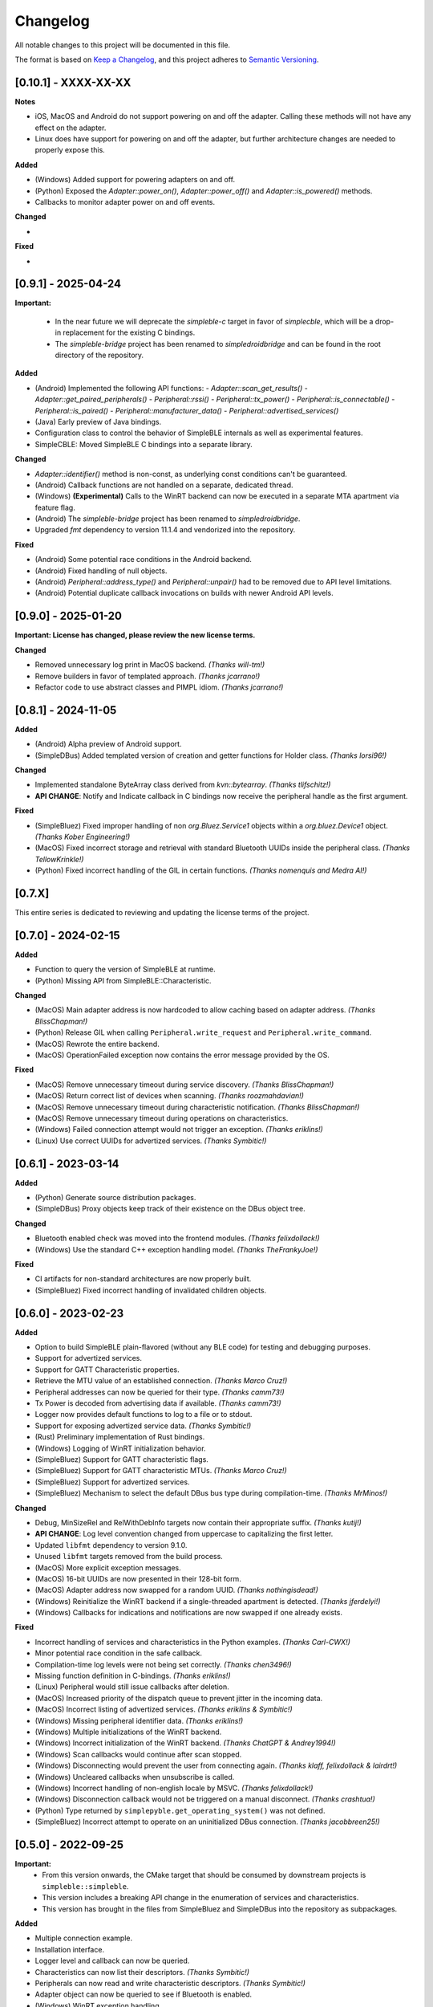 Changelog
=========

All notable changes to this project will be documented in this file.

The format is based on `Keep a Changelog`_, and this project adheres to `Semantic Versioning`_.


[0.10.1] - XXXX-XX-XX
--------------------

**Notes**

- iOS, MacOS and Android do not support powering on and off the adapter. Calling these methods will not have any effect on the adapter.
- Linux does have support for powering on and off the adapter, but further architecture changes are needed to properly expose this.

**Added**

- (Windows) Added support for powering adapters on and off.
- (Python) Exposed the `Adapter::power_on()`, `Adapter::power_off()` and `Adapter::is_powered()` methods.
- Callbacks to monitor adapter power on and off events.

**Changed**

-

**Fixed**

-


[0.9.1] - 2025-04-24
--------------------

**Important:**

 -  In the near future we will deprecate the `simpleble-c` target in favor of `simplecble`, which will be a drop-in replacement for the existing C bindings.
 -  The `simpleble-bridge` project has been renamed to `simpledroidbridge` and can be found in the root directory of the repository.

**Added**

- (Android) Implemented the following API functions:
  - `Adapter::scan_get_results()`
  - `Adapter::get_paired_peripherals()`
  - `Peripheral::rssi()`
  - `Peripheral::tx_power()`
  - `Peripheral::is_connectable()`
  - `Peripheral::is_paired()`
  - `Peripheral::manufacturer_data()`
  - `Peripheral::advertised_services()`
- (Java) Early preview of Java bindings.
- Configuration class to control the behavior of SimpleBLE internals as well as experimental features.
- SimpleCBLE: Moved SimpleBLE C bindings into a separate library.

**Changed**

- `Adapter::identifier()` method is non-const, as underlying const conditions can't be guaranteed.
- (Android) Callback functions are not handled on a separate, dedicated thread.
- (Windows) **(Experimental)** Calls to the WinRT backend can now be executed in a separate MTA apartment via feature flag.
- (Android) The `simpleble-bridge` project has been renamed to `simpledroidbridge`.
- Upgraded `fmt` dependency to version 11.1.4 and vendorized into the repository.

**Fixed**

- (Android) Some potential race conditions in the Android backend.
- (Android) Fixed handling of null objects.
- (Android) `Peripheral::address_type()` and `Peripheral::unpair()` had to be removed due to API level limitations.
- (Android) Potential duplicate callback invocations on builds with newer Android API levels.


[0.9.0] - 2025-01-20
--------------------

**Important: License has changed, please review the new license terms.**

**Changed**

- Removed unnecessary log print in MacOS backend. *(Thanks will-tm!)*
- Remove builders in favor of templated approach. *(Thanks jcarrano!)*
- Refactor code to use abstract classes and PIMPL idiom. *(Thanks jcarrano!)*


[0.8.1] - 2024-11-05
--------------------

**Added**

- (Android) Alpha preview of Android support.
- (SimpleDBus) Added templated version of creation and getter functions for Holder class. *(Thanks lorsi96!)*

**Changed**

- Implemented standalone ByteArray class derived from `kvn::bytearray`. *(Thanks tlifschitz!)*
-  **API CHANGE**: Notify and Indicate callback in C bindings now receive the peripheral handle as the first argument.

**Fixed**

- (SimpleBluez) Fixed improper handling of non `org.Bluez.Service1` objects within a `org.bluez.Device1` object. *(Thanks Kober Engineering!)*
- (MacOS) Fixed incorrect storage and retrieval with standard Bluetooth UUIDs inside the peripheral class. *(Thanks TellowKrinkle!)*
- (Python) Fixed incorrect handling of the GIL in certain functions. *(Thanks nomenquis and Medra AI!)*


[0.7.X]
--------------------

This entire series is dedicated to reviewing and updating the license terms of the project.


[0.7.0] - 2024-02-15
--------------------

**Added**

- Function to query the version of SimpleBLE at runtime.
- (Python) Missing API from SimpleBLE::Characteristic.

**Changed**

- (MacOS) Main adapter address is now hardcoded to allow caching based on adapter address. *(Thanks BlissChapman!)*
- (Python) Release GIL when calling ``Peripheral.write_request`` and ``Peripheral.write_command``.
- (MacOS) Rewrote the entire backend.
- (MacOS) OperationFailed exception now contains the error message provided by the OS.

**Fixed**

- (MacOS) Remove unnecessary timeout during service discovery. *(Thanks BlissChapman!)*
- (MacOS) Return correct list of devices when scanning. *(Thanks roozmahdavian!)*
- (MacOS) Remove unnecessary timeout during characteristic notification. *(Thanks BlissChapman!)*
- (MacOS) Remove unnecessary timeout during operations on characteristics.
- (Windows) Failed connection attempt would not trigger an exception. *(Thanks eriklins!)*
- (Linux) Use correct UUIDs for advertized services. *(Thanks Symbitic!)*


[0.6.1] - 2023-03-14
--------------------

**Added**

- (Python) Generate source distribution packages.
- (SimpleDBus) Proxy objects keep track of their existence on the DBus object tree.

**Changed**

- Bluetooth enabled check was moved into the frontend modules. *(Thanks felixdollack!)*
- (Windows) Use the standard C++ exception handling model. *(Thanks TheFrankyJoe!)*

**Fixed**

- CI artifacts for non-standard architectures are now properly built.
- (SimpleBluez) Fixed incorrect handling of invalidated children objects.


[0.6.0] - 2023-02-23
--------------------

**Added**

-  Option to build SimpleBLE plain-flavored (without any BLE code) for testing and debugging purposes.
-  Support for advertized services.
-  Support for GATT Characteristic properties.
-  Retrieve the MTU value of an established connection. *(Thanks Marco Cruz!)*
-  Peripheral addresses can now be queried for their type. *(Thanks camm73!)*
-  Tx Power is decoded from advertising data if available. *(Thanks camm73!)*
-  Logger now provides default functions to log to a file or to stdout.
-  Support for exposing advertized service data. *(Thanks Symbitic!)*
-  (Rust) Preliminary implementation of Rust bindings.
-  (Windows) Logging of WinRT initialization behavior.
-  (SimpleBluez) Support for GATT characteristic flags.
-  (SimpleBluez) Support for GATT characteristic MTUs. *(Thanks Marco Cruz!)*
-  (SimpleBluez) Support for advertized services.
-  (SimpleBluez) Mechanism to select the default DBus bus type during compilation-time. *(Thanks MrMinos!)*

**Changed**

-  Debug, MinSizeRel and RelWithDebInfo targets now contain their appropriate suffix. *(Thanks kutij!)*
-  **API CHANGE**: Log level convention changed from uppercase to capitalizing the first letter.
-  Updated ``libfmt`` dependency to version 9.1.0.
-  Unused ``libfmt`` targets removed from the build process.
-  (MacOS) More explicit exception messages.
-  (MacOS) 16-bit UUIDs are now presented in their 128-bit form.
-  (MacOS) Adapter address now swapped for a random UUID. *(Thanks nothingisdead!)*
-  (Windows) Reinitialize the WinRT backend if a single-threaded apartment is detected. *(Thanks jferdelyi!)*
-  (Windows) Callbacks for indications and notifications are now swapped if one already exists.

**Fixed**

-  Incorrect handling of services and characteristics in the Python examples. *(Thanks Carl-CWX!)*
-  Minor potential race condition in the safe callback.
-  Compilation-time log levels were not being set correctly. *(Thanks chen3496!)*
-  Missing function definition in C-bindings. *(Thanks eriklins!)*
-  (Linux) Peripheral would still issue callbacks after deletion.
-  (MacOS) Increased priority of the dispatch queue to prevent jitter in the incoming data.
-  (MacOS) Incorrect listing of advertized services. *(Thanks eriklins & Symbitic!)*
-  (Windows) Missing peripheral identifier data. *(Thanks eriklins!)*
-  (Windows) Multiple initializations of the WinRT backend.
-  (Windows) Incorrect initialization of the WinRT backend. *(Thanks ChatGPT & Andrey1994!)*
-  (Windows) Scan callbacks would continue after scan stopped.
-  (Windows) Disconnecting would prevent the user from connecting again. *(Thanks klaff, felixdollack & lairdrt!)*
-  (Windows) Uncleared callbacks when unsubscribe is called.
-  (Windows) Incorrect handling of non-english locale by MSVC. *(Thanks felixdollack!)*
-  (Windows) Disconnection callback would not be triggered on a manual disconnect. *(Thanks crashtua!)*
-  (Python) Type returned by ``simplepyble.get_operating_system()`` was not defined.
-  (SimpleBluez) Incorrect attempt to operate on an uninitialized DBus connection. *(Thanks jacobbreen25!)*


[0.5.0] - 2022-09-25
--------------------

**Important:**
 -  From this version onwards, the CMake target that should be consumed by downstream projects is ``simpleble::simpleble``.
 -  This version includes a breaking API change in the enumeration of services and characteristics.
 -  This version has brought in the files from SimpleBluez and SimpleDBus into the repository as subpackages.

**Added**

-  Multiple connection example.
-  Installation interface.
-  Logger level and callback can now be queried.
-  Characteristics can now list their descriptors. *(Thanks Symbitic!)*
-  Peripherals can now read and write characteristic descriptors. *(Thanks Symbitic!)*
-  Adapter object can now be queried to see if Bluetooth is enabled.
-  (Windows) WinRT exception handling.
-  (Windows) Accessor function to underlying OS objects of ``Adapter`` and ``Peripheral``.
-  (MacOS) Failures will now throw corresponding exception.
-  (SimpleBluez) Support for characteristic descriptors. *(Thanks Symbitic!)*
-  (SimpleBluez) Full support for all discovery filters. *(Thanks Symbitic!)*

**Changed**

-  Clearer layout of examples. *(Thanks Yohannfra!)*
-  ``AdapterSafe`` and ``PeripheralSafe`` will now catch all exceptions.
-  Selection of build type is now based on the  ``BUILD_SHARED_LIBS`` setting.
-  Consumable CMake target is now ``simpleble::simpleble``.
-  **API CHANGE**: ``BluetoothService`` class was replaced by the ``Service`` class.
-  Updated CMake minimum version to 3.21
-  Symbols are now hidden by default and use proper export mechanics.
-  Logger will print to std::out by default.
-  (MacOS) Stop throwing exceptions if Bluetooth not enabled. Print warning and no-op instead.
-  (Linux) Default scanning behavior switched to all devices.

**Fixed**

-  Made user callback invocations exception-safe.
-  Attempting to scan while connected will erase references to all existing peripherals.
-  CMake target ``simpleble::simpleble`` was removed in favour of ``BUILD_SHARED_LIBS``.
-  CMake target ``simpleble::simpleble-c`` was removed in favour of ``BUILD_SHARED_LIBS``.
-  Using the correct CMake functionality to export headers for all targets.
-  Corrected maximum length of manufacturer data on the C-api to 27 bytes. *(Thanks DrSegatron!)*
-  (Windows) Peripheral reads are now uncached. *(Thanks piotromt!)*
-  (Linux) Failure to set agent would trigger a crash.
-  (Linux) Spurious disconnection events during connection retries have been fully removed.
-  (Linux) Exceptions thrown during the deletion phase of a peripheral would not be captured.
-  (Linux) Characteristic cleanup function has been made exception-safe.
-  (SimpleBluez) Accessing the ``Paired`` property of ``Device1`` would only use the cached value.


[0.4.0] - 2022-06-12
--------------------

**Added**

-  Expose RSSI as a property of ``Peripheral``.
-  Utils function to identify the current platform.
-  (Linux) ``Peripheral::is_paired`` method to check if a peripheral is paired.
-  (Linux) ``Adapter::get_paired_peripherals`` method to list all paired peripherals.
-  Function to validate whether an ``Adapter`` or ``Peripheral`` object is initialized.
-  Logging hooks to capture logs from SimpleBLE and internal components.
-  Accessor function to underlying OS objects of ``Adapter`` and ``Peripheral``.
-  (Python) Python's Global Interpreter Lock (GIL) will be released during ``Peripheral.connect()``.
-  (Python) Keep-alive policies for function objects passed into SimplePyBLE.

**Changed**

-  Updated Linux implementation to use SimpleBluez v0.5.0.
-  Added support for Windows SDK 10.0.22000.0
-  Updated ``libfmt`` to version 8.1.1.
-  Cleaned up dependency management for ``libfmt`` and SimpleBluez.
-  ``Adapter::get_paired_peripherals`` will return an empty list on Windows and MacOS.
-  (Linux) **(Experimental)** Exceptions thrown inside the Bluez async thread are now caught to prevent lockups.
-  ``NotConnected`` exception will be thrown instead of ``OperationFailed`` when peripheral not connected.

**Fixed**

-  (MacOS) Known peripherals would not get cleared at the beginning of a scanning session.
-  (Windows) Known peripherals would not get cleared at the beginning of a scanning session.
-  Calling functions of uninitialized objects will now throw an exception instead of crashing.
-  (MacOS) Thread synchronization issues would cause certain peripheral actions to report failure.
-  (Windows) Behavior of ``write_request`` and ``write_command`` was flipped.
-  (MacOS) Behavior of ``write_request`` and ``write_command`` was flipped.
-  (Linux) ``on_connected`` callback was not being called.
-  (Linux) Spurious disconnection events during connection retries have been removed.
-  (Linux) Existing characteristic callbacks were not being cleared on disconnection.
-  (Linux) Characteristics are unsubscribed on disconnection.
-  (Linux) Missing agent registration that would prevent pairing from working.

[0.3.0] - 2022-04-03
--------------------

**Added**

-  Pairing functionality has been validated on all supported operating systems.
   In the case of Windows and MacOS, the user will be required to interact with
   an operating system popup to pair the device, while on Linux all pairing
   requests will automatically be accepted, with passcodes ``abc123`` or ``123456``.
-  Unpair command has been added, although the only working implementation
   will be the Linux one. Both Windows and MacOS require the user to manually
   unpair a device from the corresponding OS settings page.

**Changed**

-  Updated Linux implementation to use SimpleBluez v0.3.1.
-  Migrated to using safe callbacks from external vendor (kvn::safe_callback).

[0.2.0] - 2022-02-13
--------------------

**Added**

-  (Linux) Support for emulated battery service. *(Thanks ptenbrock!)*

**Fixed**

-  (Windows) Proper cleanup of callbacks during destruction.
-  (Windows) Async timeout reduced to 10 seconds.
-  (Linux) Returned characteristic value would be empty or outdated. *(Thanks ptenbrock!)*
-  (MacOS) Fixed a bunch of memory leaks and enabled automatic reference counting.
-  (MacOS) Fixed race condition.
-  (Python) ``write_request`` and ``write_command`` functions would accept strings instead of bytes as payloads. *(Thanks kaedenbrinkman!)*

**Changed**

-  Updated Linux implementation to use SimpleBluez v0.2.1.


[0.1.0] - 2021-12-28
--------------------

**Changed**

-  Referenced specific version of SimpleBluez to avoid breaking changes as those libraries evolve.
-  (Linux) When ``scan_stop`` is called, it is now guaranteed that no more scan results will be received.
-  Updated Linux implementation to use SimpleBluez v0.1.1.

**Fixed**

-  (Linux) Scan will never stop sleeping.


[0.0.2] - 2021-10-09
--------------------

**Added**

-  Safe implementation of ``Adapter`` and ``Peripheral`` classes.
-  CppCheck and ClangFormat CI checks. *(Thanks Andrey1994!)*
-  C-style API with examples.
-  Access to manufacturer data in the ``Peripheral`` class, for Windows and MacOS.

**Fixed**

-  Compilation errors that came up during development. *(Thanks fidoriel!)*
-  WinRT buffer allocation would fail. *(Thanks PatrykSajdok!)*
-  ``Adapter`` would fail to stop scanning. *(Thanks PatrykSajdok!)*
-  Switched WinRT initialization to single-threaded.

**Changed**

-  SimpleBluez dependency migrated to OpenBluetoothToolbox.


[0.0.1] - 2021-09-06
--------------------

**Added**

-  Initial definition of the full API.
-  Usage examples of the library.

.. _Keep a Changelog: https://keepachangelog.com/en/1.0.0/
.. _Semantic Versioning: https://semver.org/spec/v2.0.0.html
